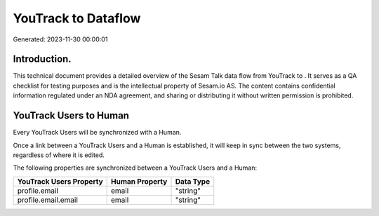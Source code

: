 =====================
YouTrack to  Dataflow
=====================

Generated: 2023-11-30 00:00:01

Introduction.
------------

This technical document provides a detailed overview of the Sesam Talk data flow from YouTrack to . It serves as a QA checklist for testing purposes and is the intellectual property of Sesam.io AS. The content contains confidential information regulated under an NDA agreement, and sharing or distributing it without written permission is prohibited.

YouTrack Users to  Human
------------------------
Every YouTrack Users will be synchronized with a  Human.

Once a link between a YouTrack Users and a  Human is established, it will keep in sync between the two systems, regardless of where it is edited.

The following properties are synchronized between a YouTrack Users and a  Human:

.. list-table::
   :header-rows: 1

   * - YouTrack Users Property
     -  Human Property
     -  Data Type
   * - profile.email
     - email
     - "string"
   * - profile.email.email
     - email
     - "string"

